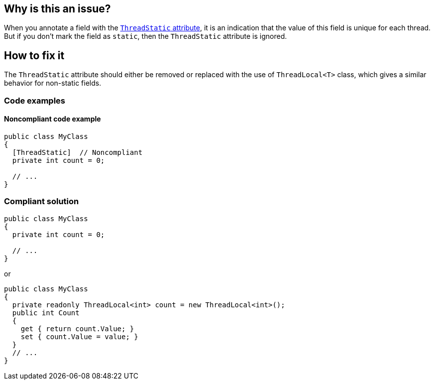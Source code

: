 == Why is this an issue?

When you annotate a field with the https://learn.microsoft.com/en-us/dotnet/api/system.threadstaticattribute[`ThreadStatic` attribute], it is an indication that the value of this field is unique for each thread. But if you don’t mark the field as `static`,  then the `ThreadStatic` attribute is ignored.


== How to fix it

The `ThreadStatic` attribute should either be removed or replaced with the use of `ThreadLocal<T>` class, which gives a similar behavior for non-static fields.

=== Code examples

==== Noncompliant code example

[source,csharp]
----
public class MyClass 
{
  [ThreadStatic]  // Noncompliant
  private int count = 0;

  // ...
}
----


=== Compliant solution

[source,csharp]
----
public class MyClass 
{
  private int count = 0;

  // ...
}
----
or

[source,csharp]
----
public class MyClass 
{
  private readonly ThreadLocal<int> count = new ThreadLocal<int>();
  public int Count
  {
    get { return count.Value; }
    set { count.Value = value; }
  }
  // ...
}
----

//== Resources
//=== Documentation
//=== Articles & blog posts
//=== Conference presentations
//=== Standards
//=== Benchmarks


ifdef::env-github,rspecator-view[]

'''
== Implementation Specification
(visible only on this page)

=== Message

Remove the "ThreadStatic" attribute from this definition.


'''
== Comments And Links
(visible only on this page)

=== on 8 Jun 2015, 08:43:39 Tamas Vajk wrote:
LGTM

=== on 15 Jun 2015, 12:39:35 Tamas Vajk wrote:
\[~ann.campbell.2] Based on [~dinesh.bolkensteyn]'s comments I've changed the description a bit. Also, with this wording it is more like a bug than a maintainability issue. So I've modified the severity as well. I didn't change the SQALE characteristic, do you see any better option?

=== on 15 Jun 2015, 15:03:19 Ann Campbell wrote:
\[~tamas.vajk] as written, 'Critical' is not currently appropriate for this rule. If we're going to increase the severity, then the description needs to show why it's 'Critical'. What mistakes will this misunderstanding have lead the developer to make?

=== on 16 Jun 2015, 09:15:33 Tamas Vajk wrote:
\[~ann.campbell.2] I've updated the description to be more bug-oriented.

=== on 16 Jun 2015, 11:17:19 Ann Campbell wrote:
\[~tamas.vajk] my 5 minutes with Google did not reveal the significance of ``++ThreadLocal++``. How is it relevant here? 

=== on 17 Jun 2015, 07:16:29 Tamas Vajk wrote:
\[~ann.campbell.2] I can understand that you couldn't find a lot of info on ``++ThreadLocal++``. It is only part of .Net 4, and it is probably rarely used.


If you have a ``++ThreadStatic++`` non-``++static++`` field, that behaves as a normal non-``++static++`` field. So the attribute is useless on it. You should remove it (first compliant solution). But what if you want a non-``++static++`` field that can store different values based on the thread we are using it from. Then you can use the ``++ThreadLocal++`` class (second complaint solution).


Check out the below code:

----
var m1 = new MyClass();
var m2 = new MyClass();
m1.Count = 5;
m2.Count = 7;

Task.Factory.StartNew(() =>
{
    m1.Count = 6;
    m2.Count = 8;
    Console.WriteLine(m1.Count);
    Console.WriteLine(m2.Count);
}).Wait();

Console.WriteLine(m1.Count);
Console.WriteLine(m2.Count);
----

It writes to the console ``++6,8,5,7++``. We have two instances of ``++MyClass++``, we set the ``++Count++`` to different values (the field is not static). Then start a new thread, and set the ``++Count++`` again to different values. In the new thread and in the main thread the ``++Count++``s have different values even for the same objects.

=== on 17 Jun 2015, 12:50:37 Ann Campbell wrote:
Okay, your turn [~tamas.vajk]. :-)

=== on 17 Jun 2015, 13:13:58 Tamas Vajk wrote:
\[~ann.campbell.2] Thanks, it looks good, I'll run it through [~dinesh.bolkensteyn], and we'll see what he thinks.

endif::env-github,rspecator-view[]
